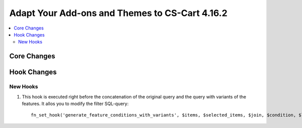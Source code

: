 ***********************************************
Adapt Your Add-ons and Themes to CS-Cart 4.16.2
***********************************************

.. contents::
    :local:
    :backlinks: none

============
Core Changes
============

============
Hook Changes
============

---------
New Hooks
---------

#. This hook is executed right before the concatenation of the original query and the query with variants of the features. It allos you to modify the filter SQL-query::

       fn_set_hook('generate_feature_conditions_with_variants', $items, $selected_items, $join, $condition, $lang_code, $params, $variant_features, $value_features, $valueint_features, $_join, $conditions);

.. meta::
   :description: Information about hook changes in CS-Cart version 4.16.2 for add-on and theme developers.